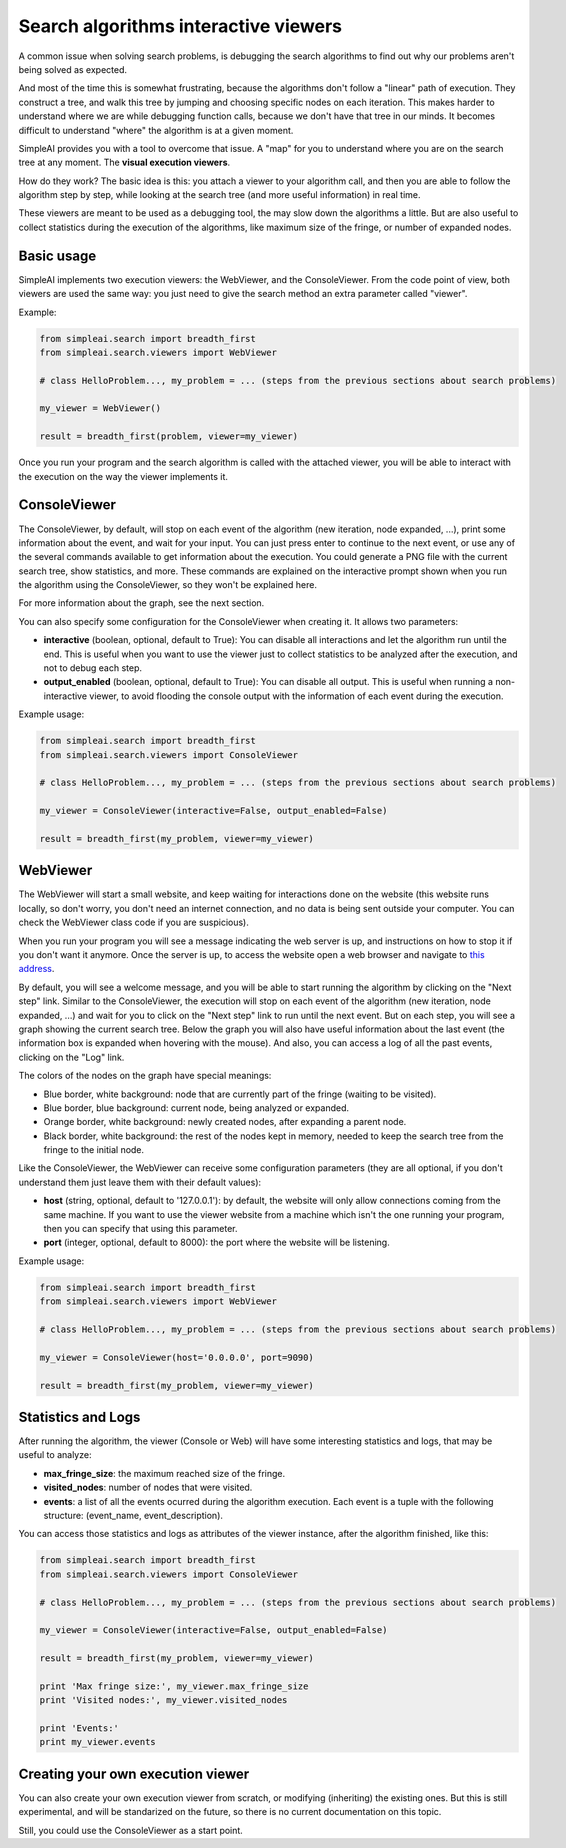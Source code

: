 Search algorithms interactive viewers
=====================================

A common issue when solving search problems, is debugging the search
algorithms to find out why our problems aren't being solved as expected.

And most of the time this is somewhat frustrating, because the algorithms don't
follow a "linear" path of execution. They construct a tree, and walk this tree
by jumping and choosing specific nodes on each iteration. 
This makes harder to understand where we are while debugging function calls, 
because we don't have that tree in our minds. 
It becomes difficult to understand "where" the algorithm is at a given moment.

SimpleAI provides you with a tool to overcome that issue. A "map" for you to understand
where you are on the search tree at any moment. The **visual execution
viewers**.

How do they work? The basic idea is this: you attach a viewer to your algorithm 
call, and then you are able to follow the algorithm step by step, while looking 
at the search tree (and more useful information) in real time.

These viewers are meant to be used as a debugging tool, the may slow down the
algorithms a little. But are also useful to collect statistics during the
execution of the algorithms, like maximum size of the fringe, or number of
expanded nodes.

Basic usage
-----------

SimpleAI implements two execution viewers: the WebViewer, and the
ConsoleViewer. From the code point of view, both viewers are used the same
way: you just need to give the search method an extra parameter called
"viewer".

Example:

.. code-block:: python

    from simpleai.search import breadth_first
    from simpleai.search.viewers import WebViewer

    # class HelloProblem..., my_problem = ... (steps from the previous sections about search problems)

    my_viewer = WebViewer()

    result = breadth_first(problem, viewer=my_viewer)


Once you run your program and the search algorithm is called with the attached
viewer, you will be able to interact with the execution on the way the viewer
implements it.

ConsoleViewer
-------------

The ConsoleViewer, by default, will stop on each event of the algorithm (new
iteration, node expanded, ...), print some information about the event, 
and wait for your input. You can just press enter to continue to the next 
event, or use any of the several commands available to get information about 
the execution. You could generate a PNG file with the current search tree, show 
statistics, and more. These commands are explained on the interactive prompt 
shown when you run the algorithm using the ConsoleViewer, so they won't be 
explained here.

For more information about the graph, see the next section.

You can also specify some configuration for the ConsoleViewer when creating it.
It allows two parameters:

* **interactive** (boolean, optional, default to True): You can disable all
  interactions and let the algorithm run until the end. This is useful when you
  want to use the viewer just to collect statistics to be analyzed after the
  execution, and not to debug each step.
* **output_enabled** (boolean, optional, default to True): You can disable all
  output. This is useful when running a non-interactive viewer, to avoid
  flooding the console output with the information of each event during the
  execution.

Example usage:

.. code-block:: python

    from simpleai.search import breadth_first
    from simpleai.search.viewers import ConsoleViewer

    # class HelloProblem..., my_problem = ... (steps from the previous sections about search problems)

    my_viewer = ConsoleViewer(interactive=False, output_enabled=False)

    result = breadth_first(my_problem, viewer=my_viewer)


WebViewer
---------

The WebViewer will start a small website, and keep waiting for interactions
done on the website (this website runs locally, so don't worry, you don't need
an internet connection, and no data is being sent outside your computer. You
can check the WebViewer class code if you are suspicious).

When you run your program you will see a message indicating the web server is
up, and instructions on how to stop it if you don't want it anymore. Once the
server is up, to access the website open a web browser and navigate to `this
address <http://localhost:8000/>`_.

By default, you will see a welcome message, and you will be able to start
running the algorithm by clicking on the "Next step" link. Similar to the
ConsoleViewer, the execution will stop on each event of the algorithm (new
iteration, node expanded, ...) and wait for you to click on the "Next step"
link to run until the next event.  But on each step, you will see a graph
showing the current search tree. Below the graph you will also have useful
information about the last event (the information box is expanded when hovering
with the mouse). And also, you can access a log of all the past events,
clicking on the "Log" link.

The colors of the nodes on the graph have special meanings:

* Blue border, white background: node that are currently part of the fringe
  (waiting to be visited).  
* Blue border, blue background: current node, being analyzed or expanded.
* Orange border, white background: newly created nodes, after expanding a
  parent node.
* Black border, white background: the rest of the nodes kept in memory, needed
  to keep the search tree from the fringe to the initial node.

Like the ConsoleViewer, the WebViewer can receive some configuration parameters
(they are all optional, if you don't understand them just leave them with their
default values):

* **host** (string, optional, default to '127.0.0.1'): by default, the website
  will only allow connections coming from the same machine. If you want to use
  the viewer website from a machine which isn't the one running your program,
  then you can specify that using this parameter.
* **port** (integer, optional, default to 8000): the port where the website
  will be listening.

Example usage:

.. code-block:: python

    from simpleai.search import breadth_first
    from simpleai.search.viewers import WebViewer

    # class HelloProblem..., my_problem = ... (steps from the previous sections about search problems)

    my_viewer = ConsoleViewer(host='0.0.0.0', port=9090)

    result = breadth_first(my_problem, viewer=my_viewer)


Statistics and Logs
-------------------

After running the algorithm, the viewer (Console or Web) will have some
interesting statistics and logs, that may be useful to analyze:

* **max_fringe_size**: the maximum reached size of the fringe.
* **visited_nodes**: number of nodes that were visited.
* **events**: a list of all the events ocurred during the algorithm execution.
  Each event is a tuple with the following structure: (event_name,
  event_description).

You can access those statistics and logs as attributes of the viewer instance,
after the algorithm finished, like this:

.. code-block:: python

    from simpleai.search import breadth_first
    from simpleai.search.viewers import ConsoleViewer

    # class HelloProblem..., my_problem = ... (steps from the previous sections about search problems)

    my_viewer = ConsoleViewer(interactive=False, output_enabled=False)

    result = breadth_first(my_problem, viewer=my_viewer)

    print 'Max fringe size:', my_viewer.max_fringe_size
    print 'Visited nodes:', my_viewer.visited_nodes

    print 'Events:'
    print my_viewer.events


Creating your own execution viewer
----------------------------------

You can also create your own execution viewer from scratch, or modifying
(inheriting) the existing ones. But this is still experimental, and will be
standarized on the future, so there is no current documentation on this topic.

Still, you could use the ConsoleViewer as a start point.
